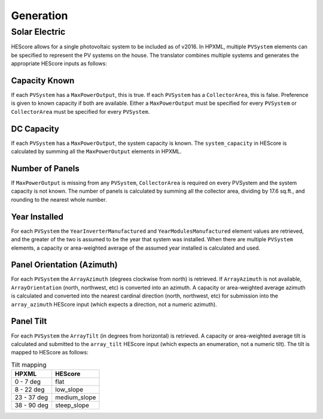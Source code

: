 Generation
##########

Solar Electric
**************

HEScore allows for a single photovoltaic system to be included as of v2016.
In HPXML, multiple ``PVSystem`` elements can be specified to represent the PV systems on the house.
The translator combines multiple systems and generates the appropriate HEScore inputs as follows:

Capacity Known
==============

If each ``PVSystem`` has a ``MaxPowerOutput``, this is true.
If each ``PVSystem`` has a ``CollectorArea``, this is false.
Preference is given to known capacity if both are available.
Either a ``MaxPowerOutput`` must be specified for every ``PVSystem``
or ``CollectorArea`` must be specified for every ``PVSystem``.

DC Capacity
===========

If each ``PVSystem`` has a ``MaxPowerOutput``, the system capacity is known.
The ``system_capacity`` in HEScore is calculated by summing all the ``MaxPowerOutput`` elements in HPXML.

Number of Panels
================

If ``MaxPowerOutput`` is missing from any ``PVSystem``,
``CollectorArea`` is required on every PVSystem and the system capacity is not known.
The number of panels is calculated by summing all the collector area, dividing by 17.6 sq.ft.,
and rounding to the nearest whole number.

Year Installed
==============

For each ``PVSystem`` the ``YearInverterManufactured`` and ``YearModulesManufactured`` element values are retrieved,
and the greater of the two is assumed to be the year that system was installed.
When there are multiple ``PVSystem`` elements, a capacity or area-weighted average of the assumed year installed
is calculated and used.

Panel Orientation (Azimuth)
===========================

For each ``PVSystem`` the ``ArrayAzimuth`` (degrees clockwise from north) is retrieved.
If ``ArrayAzimuth`` is not available, ``ArrayOrientation`` (north, northwest, etc) is converted into an azimuth.
A capacity or area-weighted average azimuth is calculated and converted into the nearest cardinal direction
(north, northwest, etc) for submission into the ``array_azimuth`` HEScore input (which expects a direction,
not a numeric azimuth).

Panel Tilt
==========
For each ``PVSystem`` the ``ArrayTilt`` (in degrees from horizontal) is retrieved.
A capacity or area-weighted average tilt is calculated and submitted to the ``array_tilt`` HEScore input
(which expects an enumeration, not a numeric tilt).
The tilt is mapped to HEScore as follows:

.. table:: Tilt mapping

   ========================  ================
   HPXML                     HEScore 
   ========================  ================
   0 - 7 deg                 flat
   8 - 22 deg                low_slope
   23 - 37 deg               medium_slope
   38 - 90 deg               steep_slope
   ========================  ================  
